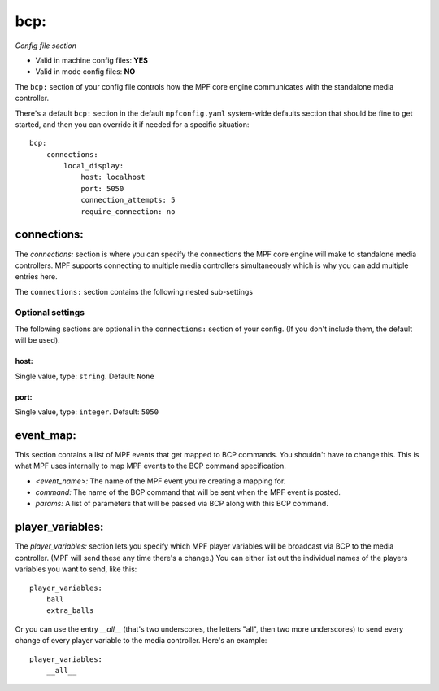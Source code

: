 bcp:
====

*Config file section*

* Valid in machine config files: **YES**
* Valid in mode config files: **NO**

.. overview

The ``bcp:`` section of your config file controls how the MPF
core engine communicates with the standalone media controller.

There's a default ``bcp:`` section in the default ``mpfconfig.yaml`` system-wide defaults
section that should be fine to get started, and then you can override
it if needed for a specific situation:

::

   bcp:
       connections:
           local_display:
               host: localhost
               port: 5050
               connection_attempts: 5
               require_connection: no

connections:
------------

The `connections:` section is where you can specify the connections
the MPF core engine will make to standalone media controllers. MPF
supports connecting to multiple media controllers simultaneously which
is why you can add multiple entries here.

The ``connections:`` section contains the following nested sub-settings

Optional settings
~~~~~~~~~~~~~~~~~

The following sections are optional in the ``connections:`` section of your config. (If you don't include them, the default will be used).

host:
^^^^^
Single value, type: ``string``. Default: ``None``

.. todo::
   Add description.

port:
^^^^^
Single value, type: ``integer``. Default: ``5050``

.. todo::
   Add description.

event_map:
----------

This section contains a list of MPF events that get mapped to BCP
commands. You shouldn't have to change this. This is what MPF uses
internally to map MPF events to the BCP command specification.


+ `<event_name>:` The name of the MPF event you're creating a mapping
  for.
+ `command:` The name of the BCP command that will be sent when the
  MPF event is posted.
+ `params:` A list of parameters that will be passed via BCP along
  with this BCP command.


player_variables:
-----------------

The `player_variables:` section lets you specify which MPF player
variables will be broadcast via BCP to the media controller. (MPF will
send these any time there's a change.) You can either list out the
individual names of the players variables you want to send, like this:


::


        player_variables:
            ball
            extra_balls


Or you can use the entry `__all__` (that's two underscores, the
letters "all", then two more underscores) to send every change of
every player variable to the media controller. Here's an example:


::


        player_variables:
            __all__